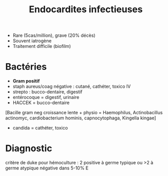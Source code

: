 #+title:      Endocardites infectieuses
#+filetags:   :bactério:
- Rare (5cas/million), grave (20% décès)
- Souvent iatrogène
- Traitement difficile (biofilm)

* Bactéries
-  *Gram positif*
-  staph aureus/coag négative : cutané, cathéter, toxico IV
-  strepto : bucco-dentaire, digestif
-  entérocoque = digestif, urinaire
-  HACCEK = bucco-dentaire
[Bacille gram neg croissance lente + physio = Haemophilus,
Actinobacillus actinomyc, cardiobacterium hominis, capnocytophaga,
Kingella kingae]
-  candida = cathéter, toxico
*  Diagnostic
critère de duke
pour hémoculture : 2 positive à germe typique ou >2 à germe atypique
négative dans 5-10% E

